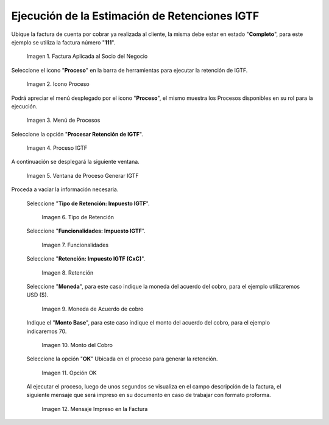 
.. |Factura| image:: resources/invoice.png
.. |Proceso| image:: resources/proceso.png
.. |DetalleProceso| image:: resources/detalleprocesos.png
.. |ProcesoIGTF| image:: resources/procesoigtf.png
.. |VentanaProcesoIGTF| image:: resources/ventanaprocesoigtf.png
.. |TipoRetencion| image:: resources/tipoderetencion.png
.. |Funcionalidades| image:: resources/funcionalidades.png
.. |Retención| image:: resources/retencion.png
.. |Moneda| image:: resources/moneda.png
.. |MontoBase| image:: resources/montobase.png
.. |OpcionOKP| image:: resources/opcionokproceso.png
.. |DescripcionIGTF| image:: resources/descripcionigtf.png




.. _documento/retención-igtf:

**Ejecución de la Estimación de Retenciones IGTF**
===================================================

Ubique la factura de cuenta por cobrar ya realizada al cliente, la misma debe estar en estado "**Completo**", para este ejemplo se utiliza la factura número "**111**".

      |Factura|

      Imagen 1. Factura Aplicada al Socio del Negocio

Seleccione el icono "**Proceso**" en la barra de herramientas para ejecutar la retención de IGTF.

      |Proceso| 

      Imagen 2. Icono Proceso

Podrá apreciar el menú desplegado por el icono "**Proceso**", el mismo muestra los Procesos disponibles en su rol para la ejecución.

      |DetalleProceso|

      Imagen 3. Menú de Procesos

Seleccione la opción "**Procesar Retención de IGTF**".
      
      |ProcesoIGTF|

      Imagen 4. Proceso IGTF
    
A continuación se desplegará la siguiente ventana.

      |VentanaProcesoIGTF|

      Imagen 5. Ventana de Proceso Generar IGTF

Proceda a vaciar la información necesaria.

      Seleccione "**Tipo de Retención: Impuesto IGTF**".  

            |TipoRetencion|

            Imagen 6. Tipo de Retención

      Seleccione "**Funcionalidades: Impuesto IGTF**".  

            |Funcionalidades|

            Imagen 7. Funcionalidades

      Seleccione "**Retención: Impuesto IGTF (CxC)**".  

            |Retención|

            Imagen 8. Retención

      Seleccione "**Moneda**", para este caso indique la moneda del acuerdo del cobro, para el ejemplo utilizaremos USD ($).  

            |Moneda|

            Imagen 9. Moneda de Acuerdo de cobro

      Indique el "**Monto Base**", para este caso indique el monto del acuerdo del cobro, para el ejemplo indicaremos 70.  

            |MontoBase|

            Imagen 10. Monto del Cobro
      
      Seleccione la opción "**OK**" Ubicada en el proceso para generar la retención.
            
            |OpcionOKP|

            Imagen 11. Opción OK
      
      Al ejecutar el proceso, luego de unos segundos se visualiza en el campo descripción de la factura, el siguiente mensaje que será impreso en su documento en caso de trabajar con formato proforma.
            
            |DescripcionIGTF|

            Imagen 12. Mensaje Impreso en la Factura
